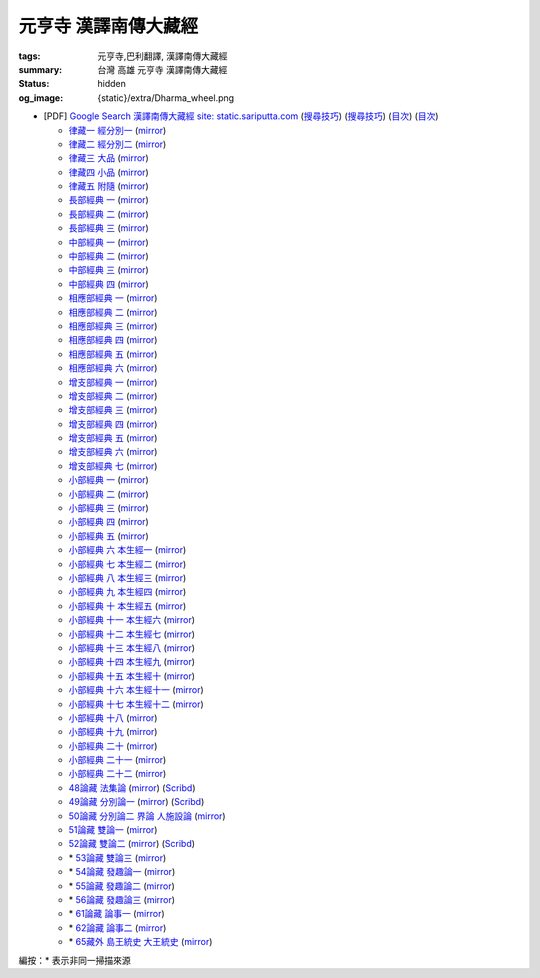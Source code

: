 元亨寺 漢譯南傳大藏經
=====================

:tags: 元亨寺,巴利翻譯, 漢譯南傳大藏經
:summary: 台灣 高雄 元亨寺 漢譯南傳大藏經
:status: hidden
:og_image: {static}/extra/Dharma_wheel.png


+ [PDF] `Google Search 漢譯南傳大藏經 site: static.sariputta.com <https://www.google.com/search?q=%E6%BC%A2%E8%AD%AF%E5%8D%97%E5%82%B3%E5%A4%A7%E8%97%8F%E7%B6%93+site%3A+static.sariputta.com>`_
  (`搜尋技巧 <https://www.google.com/search?q=%E6%BC%A2%E8%AD%AF%E5%8D%97%E5%82%B3%E5%A4%A7%E8%97%8F%E7%B6%93+938+pdf+sariputta.com>`__)
  (`搜尋技巧 <https://www.google.com/search?q=957+pdf+static.sariputta.com>`__)
  (`目次 <https://buddhist.laogongshuo.com/>`__)
  (`目次 <https://www.lama.com.tw/content/edu/data.aspx?id=542>`__)

  - `律藏一 經分別一 <https://static.sariputta.com/pdf/tipitaka/909/01.pdf>`_
    (`mirror <{static}/extra/pdf-mirror/static.sariputta.com/pdf/tipitaka/909/01.pdf>`__)
  - `律藏二 經分別二 <https://static.sariputta.com/pdf/tipitaka/910/02.pdf>`_
    (`mirror <{static}/extra/pdf-mirror/static.sariputta.com/pdf/tipitaka/910/02.pdf>`__)
  - `律藏三 大品 <https://static.sariputta.com/pdf/tipitaka/911/03.pdf>`_
    (`mirror <{static}/extra/pdf-mirror/static.sariputta.com/pdf/tipitaka/911/03.pdf>`__)
  - `律藏四 小品 <https://static.sariputta.com/pdf/tipitaka/912/04.pdf>`_
    (`mirror <{static}/extra/pdf-mirror/static.sariputta.com/pdf/tipitaka/912/04.pdf>`__)
  - `律藏五 附隨 <https://static.sariputta.com/pdf/tipitaka/913/05.pdf>`_
    (`mirror <{static}/extra/pdf-mirror/static.sariputta.com/pdf/tipitaka/913/05.pdf>`__)
  - `長部經典 一 <https://static.sariputta.com/pdf/tipitaka/914/06.pdf>`_
    (`mirror <{static}/extra/pdf-mirror/static.sariputta.com/pdf/tipitaka/914/06.pdf>`__)
  - `長部經典 二 <https://static.sariputta.com/pdf/tipitaka/915/07.pdf>`_
    (`mirror <{static}/extra/pdf-mirror/static.sariputta.com/pdf/tipitaka/915/07.pdf>`__)
  - `長部經典 三 <https://static.sariputta.com/pdf/tipitaka/916/08.pdf>`_
    (`mirror <{static}/extra/pdf-mirror/static.sariputta.com/pdf/tipitaka/916/08.pdf>`__)
  - `中部經典 一 <https://static.sariputta.com/pdf/tipitaka/917/09.pdf>`_
    (`mirror <{static}/extra/pdf-mirror/static.sariputta.com/pdf/tipitaka/917/09.pdf>`__)
  - `中部經典 二 <https://static.sariputta.com/pdf/tipitaka/918/10.pdf>`_
    (`mirror <{static}/extra/pdf-mirror/static.sariputta.com/pdf/tipitaka/918/10.pdf>`__)
  - `中部經典 三 <https://static.sariputta.com/pdf/tipitaka/919/11.pdf>`_
    (`mirror <{static}/extra/pdf-mirror/static.sariputta.com/pdf/tipitaka/919/11.pdf>`__)
  - `中部經典 四 <https://static.sariputta.com/pdf/tipitaka/920/12.pdf>`_
    (`mirror <{static}/extra/pdf-mirror/static.sariputta.com/pdf/tipitaka/920/12.pdf>`__)
  - `相應部經典 一 <https://static.sariputta.com/pdf/tipitaka/921/13.pdf>`_
    (`mirror <{static}/extra/pdf-mirror/static.sariputta.com/pdf/tipitaka/921/13.pdf>`__)
  - `相應部經典 二 <https://static.sariputta.com/pdf/tipitaka/922/14.pdf>`_
    (`mirror <{static}/extra/pdf-mirror/static.sariputta.com/pdf/tipitaka/922/14.pdf>`__)
  - `相應部經典 三 <https://static.sariputta.com/pdf/tipitaka/923/15.pdf>`_
    (`mirror <{static}/extra/pdf-mirror/static.sariputta.com/pdf/tipitaka/923/15.pdf>`__)
  - `相應部經典 四 <https://static.sariputta.com/pdf/tipitaka/924/16.pdf>`_
    (`mirror <{static}/extra/pdf-mirror/static.sariputta.com/pdf/tipitaka/924/16.pdf>`__)
  - `相應部經典 五 <https://static.sariputta.com/pdf/tipitaka/925/17.pdf>`_
    (`mirror <{static}/extra/pdf-mirror/static.sariputta.com/pdf/tipitaka/925/17.pdf>`__)
  - `相應部經典 六 <https://static.sariputta.com/pdf/tipitaka/926/18.pdf>`_
    (`mirror <{static}/extra/pdf-mirror/static.sariputta.com/pdf/tipitaka/926/18.pdf>`__)
  - `增支部經典 一 <https://static.sariputta.com/pdf/tipitaka/927/19.pdf>`_
    (`mirror <{static}/extra/pdf-mirror/static.sariputta.com/pdf/tipitaka/927/19.pdf>`__)
  - `增支部經典 二 <https://static.sariputta.com/pdf/tipitaka/928/20.pdf>`_
    (`mirror <{static}/extra/pdf-mirror/static.sariputta.com/pdf/tipitaka/928/20.pdf>`__)
  - `增支部經典 三 <https://static.sariputta.com/pdf/tipitaka/929/21.pdf>`_
    (`mirror <{static}/extra/pdf-mirror/static.sariputta.com/pdf/tipitaka/929/21.pdf>`__)
  - `增支部經典 四 <https://static.sariputta.com/pdf/tipitaka/930/22.pdf>`_
    (`mirror <{static}/extra/pdf-mirror/static.sariputta.com/pdf/tipitaka/930/22.pdf>`__)
  - `增支部經典 五 <https://static.sariputta.com/pdf/tipitaka/931/23.pdf>`_
    (`mirror <{static}/extra/pdf-mirror/static.sariputta.com/pdf/tipitaka/931/23.pdf>`__)
  - `增支部經典 六 <https://static.sariputta.com/pdf/tipitaka/932/24.pdf>`_
    (`mirror <{static}/extra/pdf-mirror/static.sariputta.com/pdf/tipitaka/932/24.pdf>`__)
  - `增支部經典 七 <https://static.sariputta.com/pdf/tipitaka/933/25.pdf>`_
    (`mirror <{static}/extra/pdf-mirror/static.sariputta.com/pdf/tipitaka/933/25.pdf>`__)
  - `小部經典 一 <https://static.sariputta.com/pdf/tipitaka/934/kn_1.pdf>`_
    (`mirror <{static}/extra/pdf-mirror/static.sariputta.com/pdf/tipitaka/934/kn_1.pdf>`__)
  - `小部經典 二 <https://static.sariputta.com/pdf/tipitaka/935/kn_2.pdf>`_
    (`mirror <{static}/extra/pdf-mirror/static.sariputta.com/pdf/tipitaka/935/kn_2.pdf>`__)
  - `小部經典 三 <https://static.sariputta.com/pdf/tipitaka/936/kn3_pdf.pdf>`_
    (`mirror <{static}/extra/pdf-mirror/static.sariputta.com/pdf/tipitaka/936/kn_3.pdf>`__)
  - `小部經典 四 <https://static.sariputta.com/pdf/tipitaka/937/kn4.pdf>`_
    (`mirror <{static}/extra/pdf-mirror/static.sariputta.com/pdf/tipitaka/937/kn_4.pdf>`__)
  - `小部經典 五 <https://static.sariputta.com/pdf/tipitaka/938/kn5.pdf>`_
    (`mirror <{static}/extra/pdf-mirror/static.sariputta.com/pdf/tipitaka/938/kn_5.pdf>`__)
  - `小部經典 六 本生經一 <https://static.sariputta.com/pdf/tipitaka/939/kn6.pdf>`_
    (`mirror <{static}/extra/pdf-mirror/static.sariputta.com/pdf/tipitaka/939/kn_6.pdf>`__)
  - `小部經典 七 本生經二 <https://static.sariputta.com/pdf/tipitaka/940/kn7.pdf>`_
    (`mirror <{static}/extra/pdf-mirror/static.sariputta.com/pdf/tipitaka/940/kn_7.pdf>`__)
  - `小部經典 八 本生經三 <https://static.sariputta.com/pdf/tipitaka/941/kn8.pdf>`_
    (`mirror <{static}/extra/pdf-mirror/static.sariputta.com/pdf/tipitaka/941/kn_8.pdf>`__)
  - `小部經典 九 本生經四 <https://static.sariputta.com/pdf/tipitaka/942/kn9.pdf>`_
    (`mirror <{static}/extra/pdf-mirror/static.sariputta.com/pdf/tipitaka/942/kn_9.pdf>`__)
  - `小部經典 十 本生經五 <https://static.sariputta.com/pdf/tipitaka/943/kn10.pdf>`_
    (`mirror <{static}/extra/pdf-mirror/static.sariputta.com/pdf/tipitaka/943/kn_10.pdf>`__)
  - `小部經典 十一 本生經六 <https://static.sariputta.com/pdf/tipitaka/944/kn11.pdf>`_
    (`mirror <{static}/extra/pdf-mirror/static.sariputta.com/pdf/tipitaka/944/kn_11.pdf>`__)
  - `小部經典 十二 本生經七 <https://static.sariputta.com/pdf/tipitaka/945/kn12.pdf>`_
    (`mirror <{static}/extra/pdf-mirror/static.sariputta.com/pdf/tipitaka/945/kn_12.pdf>`__)
  - `小部經典 十三 本生經八 <https://static.sariputta.com/pdf/tipitaka/946/kn13.pdf>`_
    (`mirror <{static}/extra/pdf-mirror/static.sariputta.com/pdf/tipitaka/946/kn_13.pdf>`__)
  - `小部經典 十四 本生經九 <https://static.sariputta.com/pdf/tipitaka/947/kn14.pdf>`_
    (`mirror <{static}/extra/pdf-mirror/static.sariputta.com/pdf/tipitaka/947/kn_14.pdf>`__)
  - `小部經典 十五 本生經十 <https://static.sariputta.com/pdf/tipitaka/948/kn15.pdf>`_
    (`mirror <{static}/extra/pdf-mirror/static.sariputta.com/pdf/tipitaka/948/kn_15.pdf>`__)
  - `小部經典 十六 本生經十一 <https://static.sariputta.com/pdf/tipitaka/949/kn16.pdf>`_
    (`mirror <{static}/extra/pdf-mirror/static.sariputta.com/pdf/tipitaka/949/kn_16.pdf>`__)
  - `小部經典 十七 本生經十二 <https://static.sariputta.com/pdf/tipitaka/950/kn17.pdf>`_
    (`mirror <{static}/extra/pdf-mirror/static.sariputta.com/pdf/tipitaka/950/kn_17.pdf>`__)
  - `小部經典 十八 <https://static.sariputta.com/pdf/tipitaka/951/kn18.pdf>`_
    (`mirror <{static}/extra/pdf-mirror/static.sariputta.com/pdf/tipitaka/951/kn_18.pdf>`__)
  - `小部經典 十九 <https://static.sariputta.com/pdf/tipitaka/952/kn19.pdf>`_
    (`mirror <{static}/extra/pdf-mirror/static.sariputta.com/pdf/tipitaka/952/kn_19.pdf>`__)
  - `小部經典 二十 <https://static.sariputta.com/pdf/tipitaka/953/kn20.pdf>`_
    (`mirror <{static}/extra/pdf-mirror/static.sariputta.com/pdf/tipitaka/953/kn_20.pdf>`__)
  - `小部經典 二十一 <https://static.sariputta.com/pdf/tipitaka/954/kn21.pdf>`_
    (`mirror <{static}/extra/pdf-mirror/static.sariputta.com/pdf/tipitaka/954/kn_21.pdf>`__)
  - `小部經典 二十二 <https://static.sariputta.com/pdf/tipitaka/955/kn22.pdf>`_
    (`mirror <{static}/extra/pdf-mirror/static.sariputta.com/pdf/tipitaka/955/kn_22.pdf>`__)
  - `48論藏 法集論 <https://static.sariputta.com/pdf/tipitaka/956/dhamma_savgani.pdf>`_
    (`mirror <{static}/extra/pdf-mirror/static.sariputta.com/pdf/tipitaka/956/dhamma_savgani.pdf>`__)
    (`Scribd <https://www.scribd.com/doc/81667793/%E6%B3%95%E9%9B%86%E8%AB%96>`__)
  - `49論藏 分別論一 <https://static.sariputta.com/pdf/tipitaka/957/vibhavga.pdf>`_
    (`mirror <{static}/extra/pdf-mirror/static.sariputta.com/pdf/tipitaka/957/vibhavga.pdf>`__)
    (`Scribd <https://www.scribd.com/document/807741230/49-%E5%88%86%E5%88%A5%E8%AB%96%E4%B8%80>`__)
  - `50論藏 分別論二 界論 人施設論 <https://static.sariputta.com/pdf/tipitaka/958/dhatu_katha.pdf>`_
    (`mirror <{static}/extra/pdf-mirror/static.sariputta.com/pdf/tipitaka/958/dhatu_katha.pdf>`__)
  - `51論藏 雙論一 <https://static.sariputta.com/pdf/tipitaka/969/yamaka1.pdf>`_
    (`mirror <{static}/extra/pdf-mirror/static.sariputta.com/pdf/tipitaka/969/yamaka1.pdf>`__)
  - `52論藏 雙論二 <https://static.sariputta.com/pdf/tipitaka/970/yamaka2.pdf>`_
    (`mirror <{static}/extra/pdf-mirror/static.sariputta.com/pdf/tipitaka/970/yamaka2.pdf>`__)
    (`Scribd <https://www.scribd.com/document/807741232/52-%E9%9B%99%E8%AB%96%E4%BA%8C>`__)
  - \* `53論藏 雙論三 <https://static.sariputta.com/pdf/tipitaka/971/yamaka3_pdf.pdf>`_
    (`mirror <{static}/extra/pdf-mirror/static.sariputta.com/pdf/tipitaka/971/yamaka3.pdf>`__)
  - \* `54論藏 發趣論一 <https://static.sariputta.com/pdf/tipitaka/962/patthana1.pdf>`_
    (`mirror <{static}/extra/pdf-mirror/static.sariputta.com/pdf/tipitaka/962/patthana1.pdf>`__)
  - \* `55論藏 發趣論二 <https://static.sariputta.com/pdf/tipitaka/963/patthana2.pdf>`_
    (`mirror <{static}/extra/pdf-mirror/static.sariputta.com/pdf/tipitaka/963/patthana2.pdf>`__)
  - \* `56論藏 發趣論三 <https://static.sariputta.com/pdf/tipitaka/964/patthana3.pdf>`_
    (`mirror <{static}/extra/pdf-mirror/static.sariputta.com/pdf/tipitaka/964/patthana3.pdf>`__)
  - \* `61論藏 論事一 <https://static.sariputta.com/pdf/tipitaka/959/kathavatthu1.pdf>`_
    (`mirror <{static}/extra/pdf-mirror/static.sariputta.com/pdf/tipitaka/959/kathavatthu1.pdf>`__)
  - \* `62論藏 論事二 <https://static.sariputta.com/pdf/tipitaka/961/kathavatthu2.pdf>`_
    (`mirror <{static}/extra/pdf-mirror/static.sariputta.com/pdf/tipitaka/961/kathavatthu2.pdf>`__)

  - \* `65藏外 島王統史 大王統史 <http://www.sadhu3.com/app/pdf/web/app_pdf.asp?table=balami_media&bookid=wrn100000046>`_
    (`mirror <{static}/extra/pdf-mirror/www.sadhu3.com/yht/yht65.pdf>`__)

編按：\* 表示非同一掃描來源
